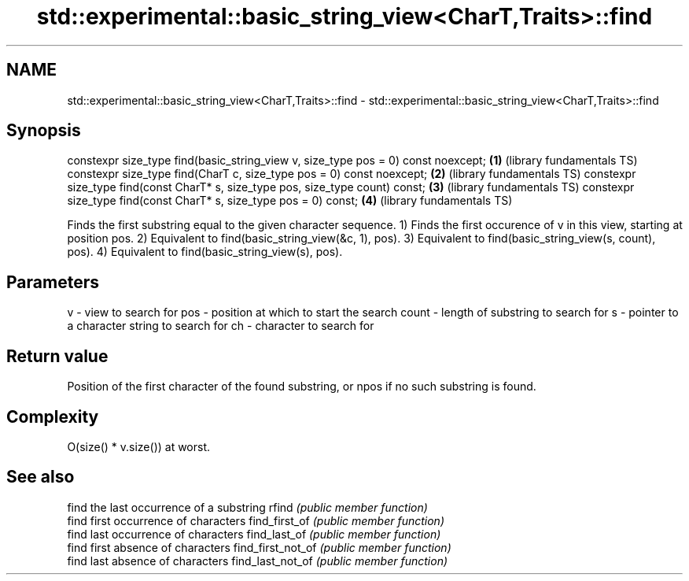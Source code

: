 .TH std::experimental::basic_string_view<CharT,Traits>::find 3 "2020.03.24" "http://cppreference.com" "C++ Standard Libary"
.SH NAME
std::experimental::basic_string_view<CharT,Traits>::find \- std::experimental::basic_string_view<CharT,Traits>::find

.SH Synopsis

constexpr size_type find(basic_string_view v, size_type pos = 0) const noexcept; \fB(1)\fP (library fundamentals TS)
constexpr size_type find(CharT c, size_type pos = 0) const noexcept;             \fB(2)\fP (library fundamentals TS)
constexpr size_type find(const CharT* s, size_type pos, size_type count) const;  \fB(3)\fP (library fundamentals TS)
constexpr size_type find(const CharT* s, size_type pos = 0) const;               \fB(4)\fP (library fundamentals TS)

Finds the first substring equal to the given character sequence.
1) Finds the first occurence of v in this view, starting at position pos.
2) Equivalent to find(basic_string_view(&c, 1), pos).
3) Equivalent to find(basic_string_view(s, count), pos).
4) Equivalent to find(basic_string_view(s), pos).

.SH Parameters


v     - view to search for
pos   - position at which to start the search
count - length of substring to search for
s     - pointer to a character string to search for
ch    - character to search for



.SH Return value

Position of the first character of the found substring, or npos if no such substring is found.

.SH Complexity

O(size() * v.size()) at worst.

.SH See also


                  find the last occurrence of a substring
rfind             \fI(public member function)\fP
                  find first occurrence of characters
find_first_of     \fI(public member function)\fP
                  find last occurrence of characters
find_last_of      \fI(public member function)\fP
                  find first absence of characters
find_first_not_of \fI(public member function)\fP
                  find last absence of characters
find_last_not_of  \fI(public member function)\fP




